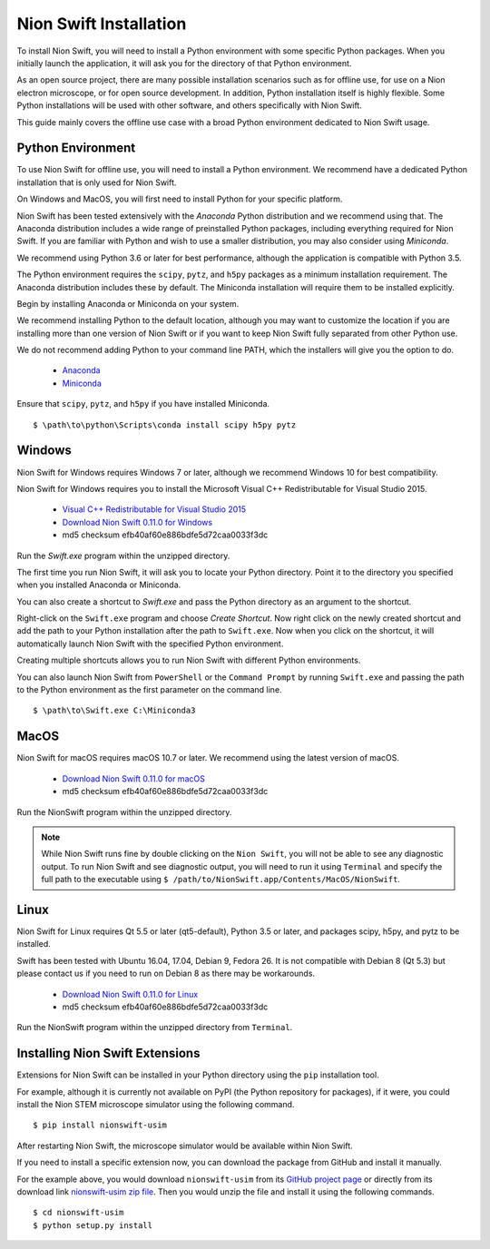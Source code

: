 .. _installation:

Nion Swift Installation
=======================
To install Nion Swift, you will need to install a Python environment with some specific Python packages. When you
initially launch the application, it will ask you for the directory of that Python environment.

As an open source project, there are many possible installation scenarios such as for offline use, for use on a
Nion electron microscope, or for open source development. In addition, Python installation itself is highly flexible.
Some Python installations will be used with other software, and others specifically with Nion Swift.

This guide mainly covers the offline use case with a broad Python environment dedicated to Nion Swift usage.

Python Environment
------------------
To use Nion Swift for offline use, you will need to install a Python environment. We recommend have a dedicated
Python installation that is only used for Nion Swift.

On Windows and MacOS, you will first need to install Python for your specific platform.

Nion Swift has been tested extensively with the *Anaconda* Python distribution and we recommend using that. The
Anaconda distribution includes a wide range of preinstalled Python packages, including everything required for
Nion Swift. If you are familiar with Python and wish to use a smaller distribution, you may also consider using
*Miniconda*.

We recommend using Python 3.6 or later for best performance, although the application is compatible with Python 3.5.

The Python environment requires the ``scipy``, ``pytz``, and ``h5py`` packages as a minimum installation requirement. The Anaconda
distribution includes these by default. The Miniconda installation will require them to be installed explicitly.

Begin by installing Anaconda or Miniconda on your system.

We recommend installing Python to the default location,
although you may want to customize the location if you are installing more than one version of Nion Swift or if you
want to keep Nion Swift fully separated from other Python use.

We do not recommend adding Python to your command line PATH, which the installers will give you the option to do.

    * `Anaconda <https://www.anaconda.com/download/>`_
    * `Miniconda <https://conda.io/miniconda.html>`_

Ensure that ``scipy``, ``pytz``, and ``h5py`` if you have installed Miniconda. ::

    $ \path\to\python\Scripts\conda install scipy h5py pytz

Windows
-------
Nion Swift for Windows requires Windows 7 or later, although we recommend Windows 10 for best compatibility.

Nion Swift for Windows requires you to install the Microsoft Visual C++ Redistributable for Visual Studio 2015.

    * `Visual C++ Redistributable for Visual Studio 2015 <https://www.microsoft.com/en-us/download/details.aspx?id=48145>`_
    * `Download Nion Swift 0.11.0 for Windows <http://nion.com/swift/files/NionSwift_Windows_np112py36_0.11.0.zip>`_
    * md5 checksum efb40af60e886bdfe5d72caa0033f3dc

Run the `Swift.exe` program within the unzipped directory.

The first time you run Nion Swift, it will ask you to locate your Python directory. Point it to the directory you
specified when you installed Anaconda or Miniconda.

You can also create a shortcut to `Swift.exe` and pass the Python directory as an argument to the shortcut.

Right-click on the ``Swift.exe`` program and choose `Create Shortcut`. Now right click on the newly created shortcut
and add the path to your Python installation after the path to ``Swift.exe``. Now when you click on the shortcut, it
will automatically launch Nion Swift with the specified Python environment.

Creating multiple shortcuts allows you to run Nion Swift with different Python environments.

You can also launch Nion Swift from ``PowerShell`` or the ``Command Prompt`` by running ``Swift.exe`` and passing
the path to the Python environment as the first parameter on the command line. ::

    $ \path\to\Swift.exe C:\Miniconda3

MacOS
-----
Nion Swift for macOS requires macOS 10.7 or later. We recommend using the latest version of macOS.

    * `Download Nion Swift 0.11.0 for macOS <http://nion.com/swift/files/NionSwift_MacOS_np112py36_0.11.0.zip>`_
    * md5 checksum efb40af60e886bdfe5d72caa0033f3dc

Run the NionSwift program within the unzipped directory.

.. note::
    While Nion Swift runs fine by double clicking on the ``Nion Swift``, you will not be able to see any diagnostic
    output. To run Nion Swift and see diagnostic output, you will need to run it using ``Terminal`` and specify the
    full path to the executable using ``$ /path/to/NionSwift.app/Contents/MacOS/NionSwift``.

Linux
-----
Nion Swift for Linux requires Qt 5.5 or later (qt5-default), Python 3.5 or later, and packages scipy, h5py, and pytz to
be installed.

Swift has been tested with Ubuntu 16.04, 17.04, Debian 9, Fedora 26. It is not compatible with Debian 8 (Qt 5.3) but
please contact us if you need to run on Debian 8 as there may be workarounds.

    * `Download Nion Swift 0.11.0 for Linux <http://nion.com/swift/files/NionSwift_MacOS_np112py36_0.11.0.zip>`_
    * md5 checksum efb40af60e886bdfe5d72caa0033f3dc

Run the NionSwift program within the unzipped directory from ``Terminal``.

Installing Nion Swift Extensions
--------------------------------
Extensions for Nion Swift can be installed in your Python directory using the ``pip`` installation tool.

For example, although it is currently not available on PyPI (the Python repository for packages), if it were, you
could install the Nion STEM microscope simulator using the following command. ::

    $ pip install nionswift-usim

After restarting Nion Swift, the microscope simulator would be available within Nion Swift.

If you need to install a specific extension now, you can download the package from GitHub and install it manually.

For the example above, you would download ``nionswift-usim`` from its
`GitHub project page <https://github.com/nion-software/nionswift-usim>`_ or directly from its download link
`nionswift-usim zip file <https://github.com/nion-software/nionswift-usim/archive/master.zip>`_. Then you would
unzip the file and install it using the following commands. ::

    $ cd nionswift-usim
    $ python setup.py install
